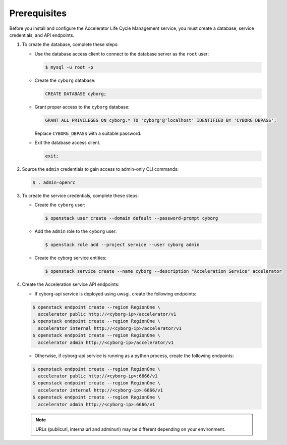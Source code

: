 =============
Prerequisites
=============

Before you install and configure the Accelerator Life Cycle Management service,
you must create a database, service credentials, and API endpoints.

#. To create the database, complete these steps:

   * Use the database access client to connect to the database
     server as the ``root`` user:

     .. code-block:: console

        $ mysql -u root -p
     ..

   * Create the ``cyborg`` database:

     .. code-block:: mysql

            CREATE DATABASE cyborg;
     ..

   * Grant proper access to the ``cyborg`` database:

     .. code-block:: mysql

            GRANT ALL PRIVILEGES ON cyborg.* TO 'cyborg'@'localhost' IDENTIFIED BY 'CYBORG_DBPASS';
     ..

     Replace ``CYBORG_DBPASS`` with a suitable password.

   * Exit the database access client.

     .. code-block:: mysql

            exit;
     ..

#. Source the ``admin`` credentials to gain access to
   admin-only CLI commands:

   .. code-block:: console

      $ . admin-openrc
   ..

#. To create the service credentials, complete these steps:

   * Create the ``cyborg`` user:

     .. code-block:: console

        $ openstack user create --domain default --password-prompt cyborg
     ..

   * Add the ``admin`` role to the ``cyborg`` user:

     .. code-block:: console

        $ openstack role add --project service --user cyborg admin
     ..

   * Create the cyborg service entities:

     .. code-block:: console

        $ openstack service create --name cyborg --description "Acceleration Service" accelerator
     ..

#. Create the Acceleration service API endpoints:

   * If cyborg-api service is deployed using uwsgi, create the following
     endpoints:

   .. code-block:: console

      $ openstack endpoint create --region RegionOne \
        accelerator public http://<cyborg-ip>/accelerator/v1
      $ openstack endpoint create --region RegionOne \
        accelerator internal http://<cyborg-ip>/accelerator/v1
      $ openstack endpoint create --region RegionOne \
        accelerator admin http://<cyborg-ip>/accelerator/v1
   ..

   * Otherwise, if cyborg-api service is running as a python process, create
     the following endpoints:

   .. code-block:: console

      $ openstack endpoint create --region RegionOne \
        accelerator public http://<cyborg-ip>:6666/v1
      $ openstack endpoint create --region RegionOne \
        accelerator internal http://<cyborg-ip>:6666/v1
      $ openstack endpoint create --region RegionOne \
        accelerator admin http://<cyborg-ip>:6666/v1
   ..

   .. note::

      URLs (publicurl, internalurl and adminurl) may be different
      depending on your environment.

   ..
